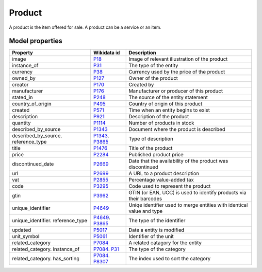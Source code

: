 .. _product:

=======
Product
=======
A product is the item offered for sale. A product can be a service or an item.

Model properties
----------------

.. list-table::
   :header-rows: 1

   * - Property
     - Wikidata id
     - Description

   * - image
     - `P18 <https://www.wikidata.org/wiki/Property:P18>`_
     - Image of relevant illustration of the product

   * - instance_of
     - `P31 <https://www.wikidata.org/wiki/Property:P31>`_
     - The type of the entity

   * - currency
     - `P38 <https://www.wikidata.org/wiki/Property:P38>`_
     - Currency used by the price of the product

   * - owned_by
     - `P127 <https://www.wikidata.org/wiki/Property:P127>`_
     - Owner of the product

   * - creator
     - `P170 <https://www.wikidata.org/wiki/Property:P170>`_
     - Created by

   * - manufacturer
     - `P176 <https://www.wikidata.org/wiki/Property:P176>`_
     - Manufacturer or producer of this product

   * - stated_in
     - `P248 <https://www.wikidata.org/wiki/Property:P248>`_
     - The source of the entity statement

   * - country_of_origin
     - `P495 <https://www.wikidata.org/wiki/Property:P495>`_
     - Country of origin of this product

   * - created
     - `P571 <https://www.wikidata.org/wiki/Property:P571>`_
     - Time when an entity begins to exist

   * - description
     - `P921 <https://www.wikidata.org/wiki/Property:P921>`_
     - Description of the product

   * - quantity
     - `P1114 <https://www.wikidata.org/wiki/Property:P1114>`_
     - Number of products in stock

   * - described_by_source
     - `P1343 <https://www.wikidata.org/wiki/Property:P1343>`_
     - Document where the product is described

   * - described_by_source. reference_type
     - `P1343 <https://www.wikidata.org/wiki/Property:P1343>`_. `P3865 <https://www.wikidata.org/wiki/Property:P3865>`_
     - Type of description

   * - title
     - `P1476 <https://www.wikidata.org/wiki/Property:P1476>`_
     - Title of the product

   * - price
     - `P2284 <https://www.wikidata.org/wiki/Property:P2284>`_
     - Published product price

   * - discontinued_date
     - `P2669 <https://www.wikidata.org/wiki/Property:P2669>`_
     - Date that the availability of the product was discontinued

   * - url
     - `P2699 <https://www.wikidata.org/wiki/Property:P2699>`_
     - A URL to a product description

   * - vat
     - `P2855 <https://www.wikidata.org/wiki/Property:P2855>`_
     - Percentage value-added tax

   * - code
     - `P3295 <https://www.wikidata.org/wiki/Property:P3295>`_
     - Code used to represent the product

   * - gtin
     - `P3962 <https://www.wikidata.org/wiki/Property:P3962>`_
     - GTIN (or EAN, UCC) is used to identify products via their barcodes

   * - unique_identifier
     - `P4649 <https://www.wikidata.org/wiki/Property:P4649>`_
     - Uniqe identifier used to merge entities with identical value and type

   * - unique_identifier. reference_type
     - `P4649 <https://www.wikidata.org/wiki/Property:P4649>`_. `P3865 <https://www.wikidata.org/wiki/Property:P3865>`_
     - The type of the identifier

   * - updated
     - `P5017 <https://www.wikidata.org/wiki/Property:P5017>`_
     - Date a entity is modified

   * - unit_symbol
     - `P5061 <https://www.wikidata.org/wiki/Property:P5061>`_
     - Identifier of the unit

   * - related_category
     - `P7084 <https://www.wikidata.org/wiki/Property:P7084>`_
     - A related catagory for the entity

   * - related_category. instance_of
     - `P7084 <https://www.wikidata.org/wiki/Property:P7084>`_. `P31 <https://www.wikidata.org/wiki/Property:P31>`_
     - The type of the category

   * - related_category. has_sorting
     - `P7084 <https://www.wikidata.org/wiki/Property:P7084>`_. `P8307 <https://www.wikidata.org/wiki/Property:P8307>`_
     - The index used to sort the category
